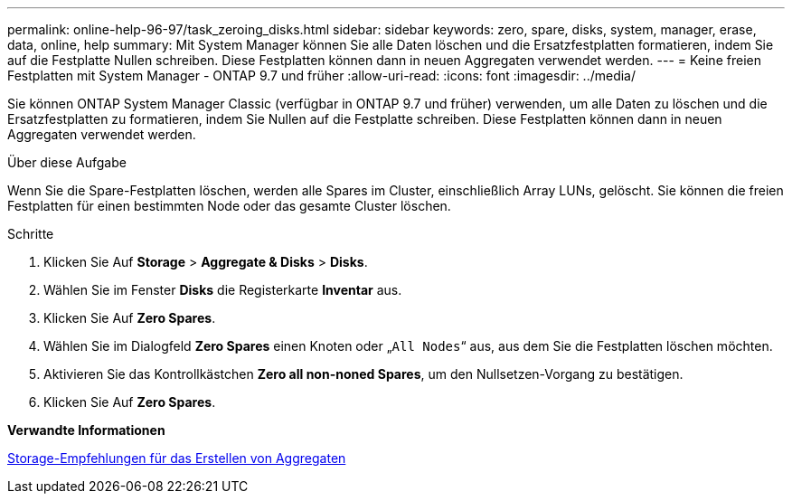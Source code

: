 ---
permalink: online-help-96-97/task_zeroing_disks.html 
sidebar: sidebar 
keywords: zero, spare, disks, system, manager, erase, data, online, help 
summary: Mit System Manager können Sie alle Daten löschen und die Ersatzfestplatten formatieren, indem Sie auf die Festplatte Nullen schreiben. Diese Festplatten können dann in neuen Aggregaten verwendet werden. 
---
= Keine freien Festplatten mit System Manager - ONTAP 9.7 und früher
:allow-uri-read: 
:icons: font
:imagesdir: ../media/


[role="lead"]
Sie können ONTAP System Manager Classic (verfügbar in ONTAP 9.7 und früher) verwenden, um alle Daten zu löschen und die Ersatzfestplatten zu formatieren, indem Sie Nullen auf die Festplatte schreiben. Diese Festplatten können dann in neuen Aggregaten verwendet werden.

.Über diese Aufgabe
Wenn Sie die Spare-Festplatten löschen, werden alle Spares im Cluster, einschließlich Array LUNs, gelöscht. Sie können die freien Festplatten für einen bestimmten Node oder das gesamte Cluster löschen.

.Schritte
. Klicken Sie Auf *Storage* > *Aggregate & Disks* > *Disks*.
. Wählen Sie im Fenster *Disks* die Registerkarte *Inventar* aus.
. Klicken Sie Auf *Zero Spares*.
. Wählen Sie im Dialogfeld *Zero Spares* einen Knoten oder „`All Nodes`“ aus, aus dem Sie die Festplatten löschen möchten.
. Aktivieren Sie das Kontrollkästchen *Zero all non-noned Spares*, um den Nullsetzen-Vorgang zu bestätigen.
. Klicken Sie Auf *Zero Spares*.


*Verwandte Informationen*

xref:concept_storage_recommendations_for_creating_aggregates.adoc[Storage-Empfehlungen für das Erstellen von Aggregaten]

